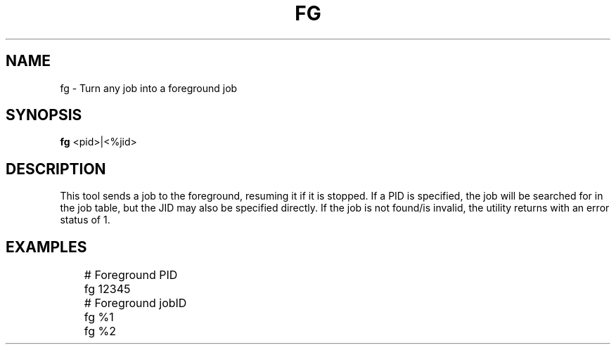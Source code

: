 .TH FG 1
.SH NAME
fg \- Turn any job into a foreground job
.SH SYNOPSIS
.B fg
<pid>|<%jid>
.SH DESCRIPTION
This tool sends a job to the foreground, resuming it if it is stopped. If a PID is specified, the job will be searched for in the job table, but the JID may also be specified directly. If the job is not found/is invalid, the utility returns with an error status of 1.
.SH EXAMPLES
.EX
	# Foreground PID
	fg 12345

	# Foreground jobID
	fg %1
	fg %2
.EE

